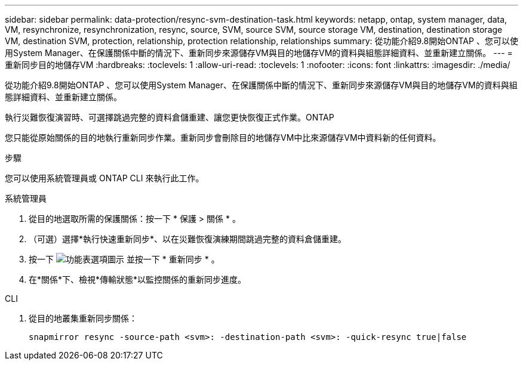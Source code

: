 ---
sidebar: sidebar 
permalink: data-protection/resync-svm-destination-task.html 
keywords: netapp, ontap, system manager, data, VM, resynchronize, resynchronization, resync, source, SVM, source SVM, source storage VM, destination, destination storage VM, destination SVM, protection, relationship, protection relationship, relationships 
summary: 從功能介紹9.8開始ONTAP 、您可以使用System Manager、在保護關係中斷的情況下、重新同步來源儲存VM與目的地儲存VM的資料與組態詳細資料、並重新建立關係。 
---
= 重新同步目的地儲存VM
:hardbreaks:
:toclevels: 1
:allow-uri-read: 
:toclevels: 1
:nofooter: 
:icons: font
:linkattrs: 
:imagesdir: ./media/


[role="lead"]
從功能介紹9.8開始ONTAP 、您可以使用System Manager、在保護關係中斷的情況下、重新同步來源儲存VM與目的地儲存VM的資料與組態詳細資料、並重新建立關係。

執行災難恢復演習時、可選擇跳過完整的資料倉儲重建、讓您更快恢復正式作業。ONTAP

您只能從原始關係的目的地執行重新同步作業。重新同步會刪除目的地儲存VM中比來源儲存VM中資料新的任何資料。

.步驟
您可以使用系統管理員或 ONTAP CLI 來執行此工作。

[role="tabbed-block"]
====
.系統管理員
--
. 從目的地選取所需的保護關係：按一下 * 保護 > 關係 * 。
. （可選）選擇*執行快速重新同步*、以在災難恢復演練期間跳過完整的資料倉儲重建。
. 按一下 image:icon_kabob.gif["功能表選項圖示"] 並按一下 * 重新同步 * 。
. 在*關係*下、檢視*傳輸狀態*以監控關係的重新同步進度。


--
.CLI
--
. 從目的地叢集重新同步關係：
+
[source, cli]
----
snapmirror resync -source-path <svm>: -destination-path <svm>: -quick-resync true|false
----


--
====
